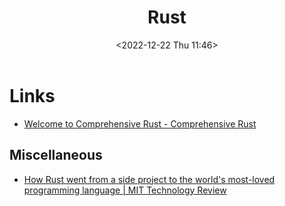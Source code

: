 :PROPERTIES:
:ID:       3469c33e-7c61-46c7-b01e-655695f3b93c
:mtime:    20230215001041 20230103103309 20221224191223
:ctime:    20221224191223
:END:
#+TITLE: Rust
#+DATE: <2022-12-22 Thu 11:46>
#+FILETAGS: programming:rust

* Links

+ [[https://google.github.io/comprehensive-rust/][Welcome to Comprehensive Rust - Comprehensive Rust]]

** Miscellaneous

+ [[https://www.technologyreview.com/2023/02/14/1067869/rust-worlds-fastest-growing-programming-language/][How Rust went from a side project to the world's most-loved programming language | MIT Technology Review]]
